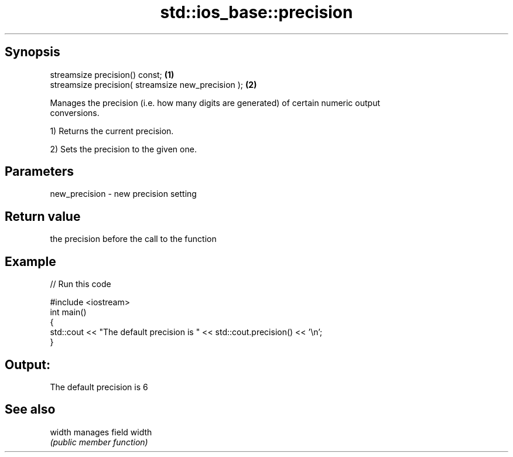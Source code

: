 .TH std::ios_base::precision 3 "Jun 28 2014" "2.0 | http://cppreference.com" "C++ Standard Libary"
.SH Synopsis
   streamsize precision() const;                     \fB(1)\fP
   streamsize precision( streamsize new_precision ); \fB(2)\fP

   Manages the precision (i.e. how many digits are generated) of certain numeric output
   conversions.

   1) Returns the current precision.

   2) Sets the precision to the given one.

.SH Parameters

   new_precision - new precision setting

.SH Return value

   the precision before the call to the function

.SH Example

   
// Run this code

 #include <iostream>
 int main()
 {
     std::cout << "The default precision is " << std::cout.precision() << '\\n';
 }

.SH Output:

 The default precision is 6

.SH See also

   width manages field width
         \fI(public member function)\fP 
